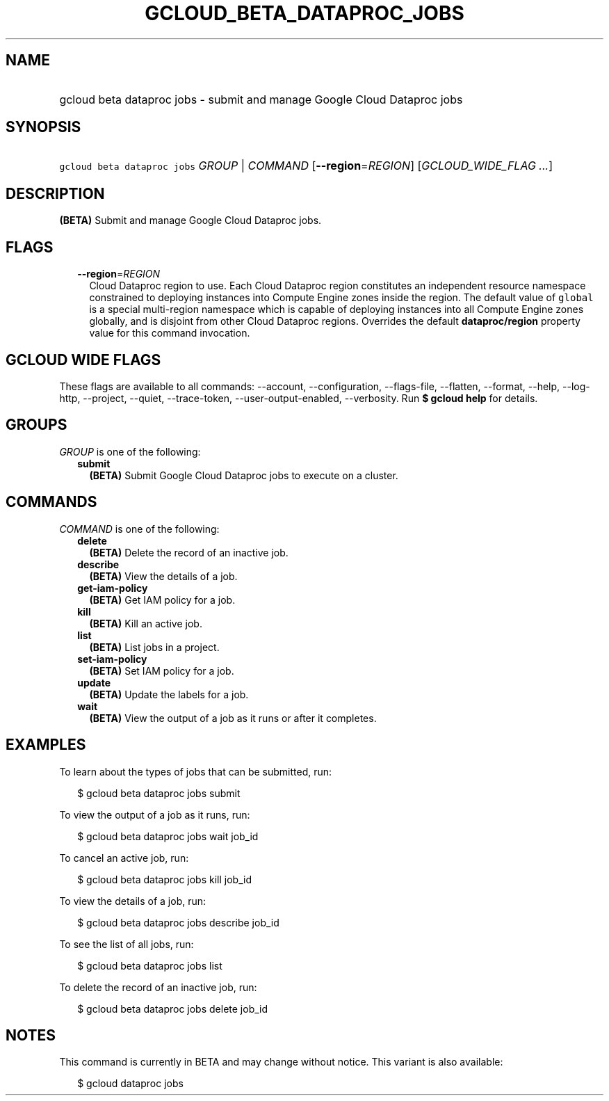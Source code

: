 
.TH "GCLOUD_BETA_DATAPROC_JOBS" 1



.SH "NAME"
.HP
gcloud beta dataproc jobs \- submit and manage Google Cloud Dataproc jobs



.SH "SYNOPSIS"
.HP
\f5gcloud beta dataproc jobs\fR \fIGROUP\fR | \fICOMMAND\fR [\fB\-\-region\fR=\fIREGION\fR] [\fIGCLOUD_WIDE_FLAG\ ...\fR]



.SH "DESCRIPTION"

\fB(BETA)\fR Submit and manage Google Cloud Dataproc jobs.



.SH "FLAGS"

.RS 2m
.TP 2m
\fB\-\-region\fR=\fIREGION\fR
Cloud Dataproc region to use. Each Cloud Dataproc region constitutes an
independent resource namespace constrained to deploying instances into Compute
Engine zones inside the region. The default value of \f5global\fR is a special
multi\-region namespace which is capable of deploying instances into all Compute
Engine zones globally, and is disjoint from other Cloud Dataproc regions.
Overrides the default \fBdataproc/region\fR property value for this command
invocation.


.RE
.sp

.SH "GCLOUD WIDE FLAGS"

These flags are available to all commands: \-\-account, \-\-configuration,
\-\-flags\-file, \-\-flatten, \-\-format, \-\-help, \-\-log\-http, \-\-project,
\-\-quiet, \-\-trace\-token, \-\-user\-output\-enabled, \-\-verbosity. Run \fB$
gcloud help\fR for details.



.SH "GROUPS"

\f5\fIGROUP\fR\fR is one of the following:

.RS 2m
.TP 2m
\fBsubmit\fR
\fB(BETA)\fR Submit Google Cloud Dataproc jobs to execute on a cluster.


.RE
.sp

.SH "COMMANDS"

\f5\fICOMMAND\fR\fR is one of the following:

.RS 2m
.TP 2m
\fBdelete\fR
\fB(BETA)\fR Delete the record of an inactive job.

.TP 2m
\fBdescribe\fR
\fB(BETA)\fR View the details of a job.

.TP 2m
\fBget\-iam\-policy\fR
\fB(BETA)\fR Get IAM policy for a job.

.TP 2m
\fBkill\fR
\fB(BETA)\fR Kill an active job.

.TP 2m
\fBlist\fR
\fB(BETA)\fR List jobs in a project.

.TP 2m
\fBset\-iam\-policy\fR
\fB(BETA)\fR Set IAM policy for a job.

.TP 2m
\fBupdate\fR
\fB(BETA)\fR Update the labels for a job.

.TP 2m
\fBwait\fR
\fB(BETA)\fR View the output of a job as it runs or after it completes.


.RE
.sp

.SH "EXAMPLES"

To learn about the types of jobs that can be submitted, run:

.RS 2m
$ gcloud beta dataproc jobs submit
.RE

To view the output of a job as it runs, run:

.RS 2m
$ gcloud beta dataproc jobs wait job_id
.RE

To cancel an active job, run:

.RS 2m
$ gcloud beta dataproc jobs kill job_id
.RE

To view the details of a job, run:

.RS 2m
$ gcloud beta dataproc jobs describe job_id
.RE

To see the list of all jobs, run:

.RS 2m
$ gcloud beta dataproc jobs list
.RE

To delete the record of an inactive job, run:

.RS 2m
$ gcloud beta dataproc jobs delete job_id
.RE



.SH "NOTES"

This command is currently in BETA and may change without notice. This variant is
also available:

.RS 2m
$ gcloud dataproc jobs
.RE

